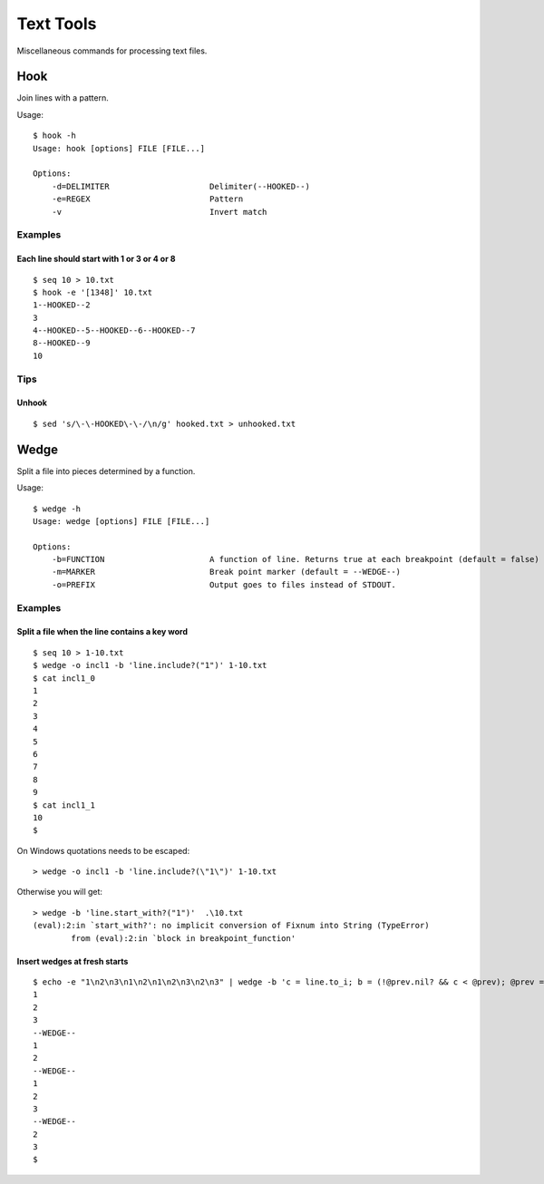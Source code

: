 ******************
Text Tools
******************

Miscellaneous commands for processing text files.


===============
Hook
===============

Join lines with a pattern.

Usage::

  $ hook -h
  Usage: hook [options] FILE [FILE...]

  Options:
      -d=DELIMITER                     Delimiter(--HOOKED--)
      -e=REGEX                         Pattern
      -v                               Invert match

Examples
-----------

Each line should start with 1 or 3 or 4 or 8
~~~~~~~~~~~~~~~~~~~~~~~~~~~~~~~~~~~~~~~~~~~~~~~~~~
::

  $ seq 10 > 10.txt
  $ hook -e '[1348]' 10.txt
  1--HOOKED--2
  3
  4--HOOKED--5--HOOKED--6--HOOKED--7
  8--HOOKED--9
  10


Tips
-------

Unhook
~~~~~~~~
::

  $ sed 's/\-\-HOOKED\-\-/\n/g' hooked.txt > unhooked.txt



===============
Wedge
===============

Split a file into pieces determined by a function.

Usage::

  $ wedge -h
  Usage: wedge [options] FILE [FILE...]
  
  Options:
      -b=FUNCTION                      A function of line. Returns true at each breakpoint (default = false)
      -m=MARKER                        Break point marker (default = --WEDGE--)
      -o=PREFIX                        Output goes to files instead of STDOUT.

Examples
-----------

Split a file when the line contains a key word
~~~~~~~~~~~~~~~~~~~~~~~~~~~~~~~~~~~~~~~~~~~~~~~~~~

::

  $ seq 10 > 1-10.txt
  $ wedge -o incl1 -b 'line.include?("1")' 1-10.txt
  $ cat incl1_0
  1
  2
  3
  4
  5
  6
  7
  8
  9
  $ cat incl1_1
  10
  $


On Windows quotations needs to be escaped::

  > wedge -o incl1 -b 'line.include?(\"1\")' 1-10.txt

Otherwise you will get::

  > wedge -b 'line.start_with?("1")'  .\10.txt
  (eval):2:in `start_with?': no implicit conversion of Fixnum into String (TypeError)
          from (eval):2:in `block in breakpoint_function'



Insert wedges at fresh starts
~~~~~~~~~~~~~~~~~~~~~~~~~~~~~~~~~~

::

  $ echo -e "1\n2\n3\n1\n2\n1\n2\n3\n2\n3" | wedge -b 'c = line.to_i; b = (!@prev.nil? && c < @prev); @prev = c; return b'
  1
  2
  3
  --WEDGE--
  1
  2
  --WEDGE--
  1
  2
  3
  --WEDGE--
  2
  3
  $
  


.. EOF

